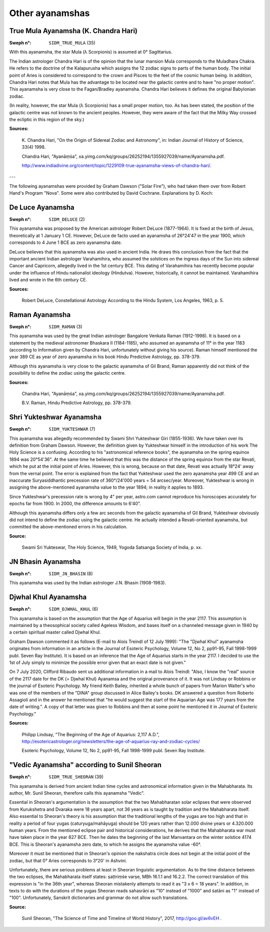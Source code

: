 ================
Other ayanamshas
================

True Mula Ayanamsha (K. Chandra Hari)
=====================================

:Sweph n°: ``SIDM_TRUE_MULA`` (35)

With this ayanamsha, the star Mula (λ Scorpionis) is assumed at 0° Sagittarius.

The Indian astrologer Chandra Hari is of the opinion that the lunar mansion
Mula corresponds to the Muladhara Chakra. He refers to the doctrine of the
Kalapurusha which assigns the 12 zodiac signs to parts of the human body. The
initial point of Aries is considered to correspond to the crown and Pisces to
the feet of the cosmic human being. In addition, Chandra Hari notes that Mula
has the advantage to be located near the galactic centre and to have "no proper
motion". This ayanamsha is very close to the Fagan/Bradley ayanamsha. Chandra
Hari believes it defines the original Babylonian zodiac.

(In reality, however, the star Mula (λ Scorpionis) has a small proper motion,
too. As has been stated, the position of the galactic centre was not known to
the ancient peoples. However, they were aware of the fact that the Milky Way
crossed the ecliptic in this region of the sky.)

**Sources:**

 K. Chandra Hari, "On the Origin of Sidereal Zodiac and Astronomy", in: Indian
 Journal of History of Science, 33(4) 1998.

 Chandra Hari, "Ayanāṃśa", xa.yimg.com/kq/groups/26252194/1355927039/name/Ayanamsha.pdf.

 http://www.indiadivine.org/content/topic/1229109-true-ayanamsha-views-of-chandra-hari/.

---

The following ayanamshas were provided by Graham Dawson ("Solar Fire"), who had
taken them over from Robert Hand's Program "Nova". Some were also contributed
by David Cochrane. Explanations by D. Koch:

De Luce Ayanamsha
=================

:Sweph n°: ``SIDM_DELUCE`` (2)

This ayanamsha was proposed by the American astrologer Robert DeLuce
(1877-1964). It is fixed at the birth of Jesus, theoretically at 1 January 1
CE. However, DeLuce de facto used an ayanamsha of 26°24'47 in the year 1900,
which corresponds to 4 June 1 BCE as zero ayanamsha date.

DeLuce believes that this ayanamsha was also used in ancient India. He draws
this conclusion from the fact that the important ancient Indian astrologer
Varahamihira, who assumed the solstices on the ingress days of the Sun into
sidereal Cancer and Capricorn, allegedly lived in the 1st century BCE. This
dating of Varahamihira has recently become popular under the influence of Hindu
nationalist ideology (Hindutva). However, historically, it cannot be
maintained. Varahamihira lived and wrote in the 6th century CE.

**Sources:**

 Robert DeLuce, Constellational Astrology According to the Hindu System, Los
 Angeles, 1963, p. 5.

Raman Ayanamsha
===============

:Sweph n°: ``SIDM_RAMAN`` (3)

This ayanamsha was used by the great Indian astrologer Bangalore Venkata Raman
(1912-1998). It is based on a statement by the medieval astronomer Bhaskara II
(1184-1185), who assumed an ayanamsha of 11° in the year 1183 (according to
Information given by Chandra Hari, unfortunately without giving his source).
Raman himself mentioned the year 389 CE as year of zero ayanamsha in his book
Hindu Predictive Astrology, pp. 378-379.

Although this ayanamsha is very close to the galactic ayanamsha of Gil Brand,
Raman apparently did not think of the possibility to define the zodiac using
the galactic centre.

**Sources:**

 Chandra Hari, "Ayanāṃśa", xa.yimg.com/kq/groups/26252194/1355927039/name/Ayanamsha.pdf.

 B.V. Raman, Hindu Predictive Astrology, pp. 378-379.

Shri Yukteshwar Ayanamsha
=========================

:Sweph n°: ``SIDM_YUKTESHWAR`` (7)

This ayanamsha was allegedly recommended by Swami Shri Yukteshwar Giri
(1855-1936). We have taken over its definition from Graham Dawson. However, the
definition given by Yukteshwar himself in the introduction of his work The Holy
Science is a confusing. According to his "astronomical reference books", the
ayanamsha on the spring equinox 1894 was 20°54'36". At the same time he
believed that this was the distance of the spring equinox from the star Revati,
which he put at the initial point of Aries. However, this is wrong, because on
that date, Revati was actually 18°24' away from the vernal point. The error is
explained from the fact that Yukteshwar used the zero ayanamsha year 499 CE and
an inaccurate Suryasiddhantic precession rate of 360°/24'000 years = 54
arcsec/year. Moreover, Yukteshwar is wrong in assigning the above-mentioned
ayanamsha value to the year 1894; in reality it applies to 1893.

Since Yukteshwar's precession rate is wrong by 4" per year, astro.com cannot
reproduce his horoscopes accurately for epochs far from 1900. In 2000, the
difference amounts to 6'40".

Although this ayanamsha differs only a few arc seconds from the galactic
ayanamsha of Gil Brand, Yukteshwar obviously did not intend to define the
zodiac using the galactic centre. He actually intended a Revati-oriented
ayanamsha, but committed the above-mentioned errors in his calculation.

**Source:**

 Swami Sri Yukteswar, The Holy Science, 1949, Yogoda Satsanga Society of India,
 p. xx.

JN Bhasin Ayanamsha
===================

:Sweph n°: ``SIDM_JN_BHASIN`` (8)

This ayanamsha was used by the Indian astrologer J.N. Bhasin (1908-1983).

Djwhal Khul Ayanamsha
=====================

:Sweph n°: ``SIDM_DJWHAL_KHUL`` (6)

This ayanamsha is based on the assumption that the Age of Aquarius will begin
in the year 2117. This assumption is maintained by a theosophical society
called Ageless Wisdom, and bases itself on a channeled message given in 1940
by a certain spiritual master called Djwhal Khul.

Graham Dawson commented it as follows (E-mail to Alois Treindl of 12 July
1999): "The "Djwhal Khul" ayanamsha originates from information in an article
in the Journal of Esoteric Psychology, Volume 12, No 2, pp91-95, Fall 1998-1999
publ. Seven Ray Institute). It is based on an inference that the Age of
Aquarius starts in the year 2117. I decided to use the 1st of July simply to
minimize the possible error given that an exact date is not given."

On 7 July 2020, Clifford Ribaudo sent us additional information in a mail to
Alois Treindl:
"Also, I know the "real" source of the 2117 date for the DK (= Djwhal Khul)
Ayanamsa and the original provenance of it. It was not Lindsay or Robbins or
the journal of Esoteric Psychology. My friend Keith Bailey, inherited a whole
bunch of papers from Marion Walter's who was one of the members of the "DINA"
group discussed in Alice Bailey's books. DK answered a question from Roberto
Assagioli and in the answer he mentioned that "he would suggest the start of
the Aquarian Age was 177 years from the date of writing.". A copy of that
letter was given to Robbins and then at some point he mentioned it in Journal
of Esoteric Psychology."

**Sources:**

 Philipp Lindsay, "The Beginning of the Age of Aquarius: 2,117 A.D.",
 http://esotericastrologer.org/newsletters/the-age-of-aquarius-ray-and-zodiac-cycles/

 Esoteric Psychology, Volume 12, No 2, pp91-95, Fall 1998-1999 publ. Seven Ray
 Institute.

"Vedic Ayanamsha" according to Sunil Sheoran
============================================

:Sweph n°: ``SIDM_TRUE_SHEORAN`` (39)

This ayanamsha is derived from ancient Indian time cycles and astronomical
information given in the Mahabharata. Its author, Mr. Sunil Sheoran, therefore
calls this ayanamsha "Vedic".

Essential in Sheoran's argumentation is the assumption that the two
Mahabharatan solar eclipses that were observed from Kurukshetra and Dvaraka
were 18 years apart, not 36 years as is taught by tradition and the Mahabharata
itself. Also essential to Sheoran's theory is his assumption that the
traditional lengths of the yugas are too high and that in reality a period of
four yugas (caturyuga/mahāyuga) should be 120 years rather than 12.000 divine
years or 4.320.000 human years. From the mentioned eclipse pair and historical
considerations, he derives that the Mahabharata war must have taken place in
the year 827 BCE. Then he dates the beginning of the last Manvantara on the
winter solstice 4174 BCE. This is Sheoran's ayanamsha zero date, to which he
assigns the ayanamsha value -60°.

Moreover it must be mentioned that in Sheoran's opinion the nakshatra circle
does not begin at the initial point of the zodiac, but that 0° Aries
corresponds to 3°20' in Ashvini.

Unfortunately, there are serious problems at least in Sheoran linguistic
argumentation. As to the time distance between the two eclipses, the
Mahabharata itself states: ṣaṭtriṃśe varṣe, MBh 16.1.1 and 16.2.2. The correct
translation of this expression is "in the 36th year", whereas Sheoran
mistakenly attempts to read it as "3 x 6 = 18 years". In addition, in texts to
do with the durations of the yugas Sheoran reads sahasrāṇi as "10" instead of
"1000" and śatāni as "1" instead of "100". Unfortunately, Sanskrit dictionaries
and grammar do not allow such translations.

**Source:**

 Sunil Sheoran, "The Science of Time and Timeline of World History", 2017,
 http://goo.gl/av6vEH .

..
